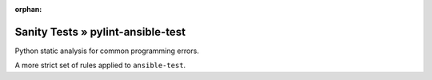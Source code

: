 :orphan:

Sanity Tests » pylint-ansible-test
==================================

Python static analysis for common programming errors.

A more strict set of rules applied to ``ansible-test``.

